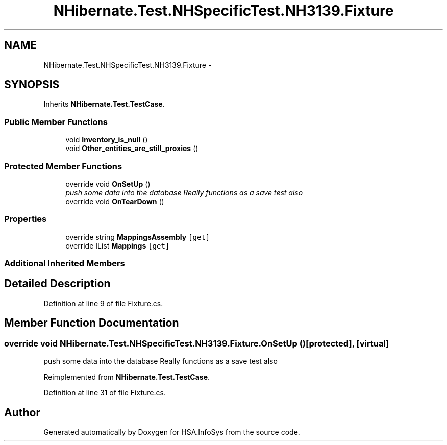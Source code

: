 .TH "NHibernate.Test.NHSpecificTest.NH3139.Fixture" 3 "Fri Jul 5 2013" "Version 1.0" "HSA.InfoSys" \" -*- nroff -*-
.ad l
.nh
.SH NAME
NHibernate.Test.NHSpecificTest.NH3139.Fixture \- 
.SH SYNOPSIS
.br
.PP
.PP
Inherits \fBNHibernate\&.Test\&.TestCase\fP\&.
.SS "Public Member Functions"

.in +1c
.ti -1c
.RI "void \fBInventory_is_null\fP ()"
.br
.ti -1c
.RI "void \fBOther_entities_are_still_proxies\fP ()"
.br
.in -1c
.SS "Protected Member Functions"

.in +1c
.ti -1c
.RI "override void \fBOnSetUp\fP ()"
.br
.RI "\fIpush some data into the database Really functions as a save test also \fP"
.ti -1c
.RI "override void \fBOnTearDown\fP ()"
.br
.in -1c
.SS "Properties"

.in +1c
.ti -1c
.RI "override string \fBMappingsAssembly\fP\fC [get]\fP"
.br
.ti -1c
.RI "override IList \fBMappings\fP\fC [get]\fP"
.br
.in -1c
.SS "Additional Inherited Members"
.SH "Detailed Description"
.PP 
Definition at line 9 of file Fixture\&.cs\&.
.SH "Member Function Documentation"
.PP 
.SS "override void NHibernate\&.Test\&.NHSpecificTest\&.NH3139\&.Fixture\&.OnSetUp ()\fC [protected]\fP, \fC [virtual]\fP"

.PP
push some data into the database Really functions as a save test also 
.PP
Reimplemented from \fBNHibernate\&.Test\&.TestCase\fP\&.
.PP
Definition at line 31 of file Fixture\&.cs\&.

.SH "Author"
.PP 
Generated automatically by Doxygen for HSA\&.InfoSys from the source code\&.
